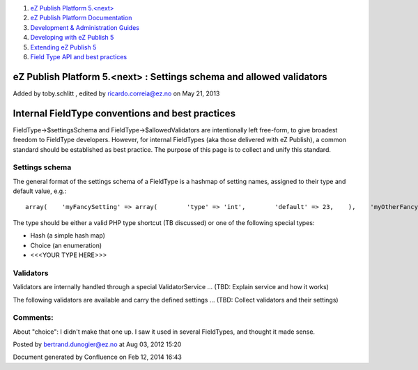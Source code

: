 #. `eZ Publish Platform 5.<next> <index.html>`__
#. `eZ Publish Platform
   Documentation <eZ-Publish-Platform-Documentation_1114149.html>`__
#. `Development & Administration Guides <6291674.html>`__
#. `Developing with eZ Publish
   5 <Developing-with-eZ-Publish-5_2720528.html>`__
#. `Extending eZ Publish 5 <Extending-eZ-Publish-5_1736733.html>`__
#. `Field Type API and best
   practices <Field-Type-API-and-best-practices_2719880.html>`__

eZ Publish Platform 5.<next> : Settings schema and allowed validators
=====================================================================

Added by toby.schlitt , edited by ricardo.correia@ez.no on May 21, 2013

Internal FieldType conventions and best practices
=================================================

FieldType->$settingsSchema and FieldType->$allowedValidators are
intentionally left free-form, to give broadest freedom to FieldType
developers. However, for internal FieldTypes (aka those delivered with
eZ Publish), a common standard should be established as best practice.
The purpose of this page is to collect and unify this standard.

Settings schema
---------------

The general format of the settings schema of a FieldType is a hashmap of
setting names, assigned to their type and default value, e.g.:

::

    array(    'myFancySetting' => array(        'type' => 'int',        'default' => 23,    ),    'myOtherFancySetting' => array(        'type' => 'string',        'default' => 'Sindelfingen',    ),);

The type should be either a valid PHP type shortcut (TB discussed) or
one of the following special types:

-  Hash (a simple hash map)
-  Choice (an enumeration)
-  <<<YOUR TYPE HERE>>>

Validators
----------

Validators are internally handled through a special ValidatorService …
(TBD: Explain service and how it works)

The following validators are available and carry the defined settings …
(TBD: Collect validators and their settings)

Comments:
---------

About "choice": I didn't make that one up. I saw it used in several
FieldTypes, and thought it made sense.

|image0| Posted by bertrand.dunogier@ez.no at Aug 03, 2012 15:20

Document generated by Confluence on Feb 12, 2014 16:43

.. |image0| image:: images/icons/contenttypes/comment_16.png
